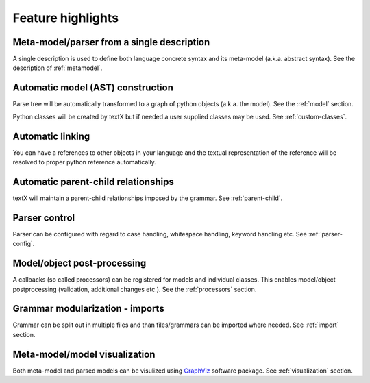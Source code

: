 Feature highlights
##################

Meta-model/parser from a single description
-------------------------------------------

A single description is used to define both language concrete syntax and its
meta-model (a.k.a. abstract syntax). See the description of :ref:`metamodel`.


Automatic model (AST) construction
----------------------------------

Parse tree will be automatically transformed to a graph of python objects
(a.k.a. the model). See the :ref:`model` section.

Python classes will be created by textX but if needed a user supplied classes
may be used. See :ref:`custom-classes`.

Automatic linking
-----------------

You can have a references to other objects in your language and the textual
representation of the reference will be resolved to proper python reference
automatically.

Automatic parent-child relationships
------------------------------------

textX will maintain a parent-child relationships imposed by the grammar.
See :ref:`parent-child`.

Parser control
--------------

Parser can be configured with regard to case handling, whitespace handling,
keyword handling etc. See :ref:`parser-config`.


Model/object post-processing
----------------------------

A callbacks (so called processors) can be registered for models and individual
classes.  This enables model/object postprocessing (validation, additional
changes etc.).  See the :ref:`processors` section.


Grammar modularization - imports
--------------------------------

Grammar can be split out in multiple files and than files/grammars can be
imported where needed. See :ref:`import` section.


Meta-model/model visualization
------------------------------

Both meta-model and parsed models can be visulized using `GraphViz`_ software
package.  See :ref:`visualization` section.


.. _GraphViz: http://graphviz.org/
